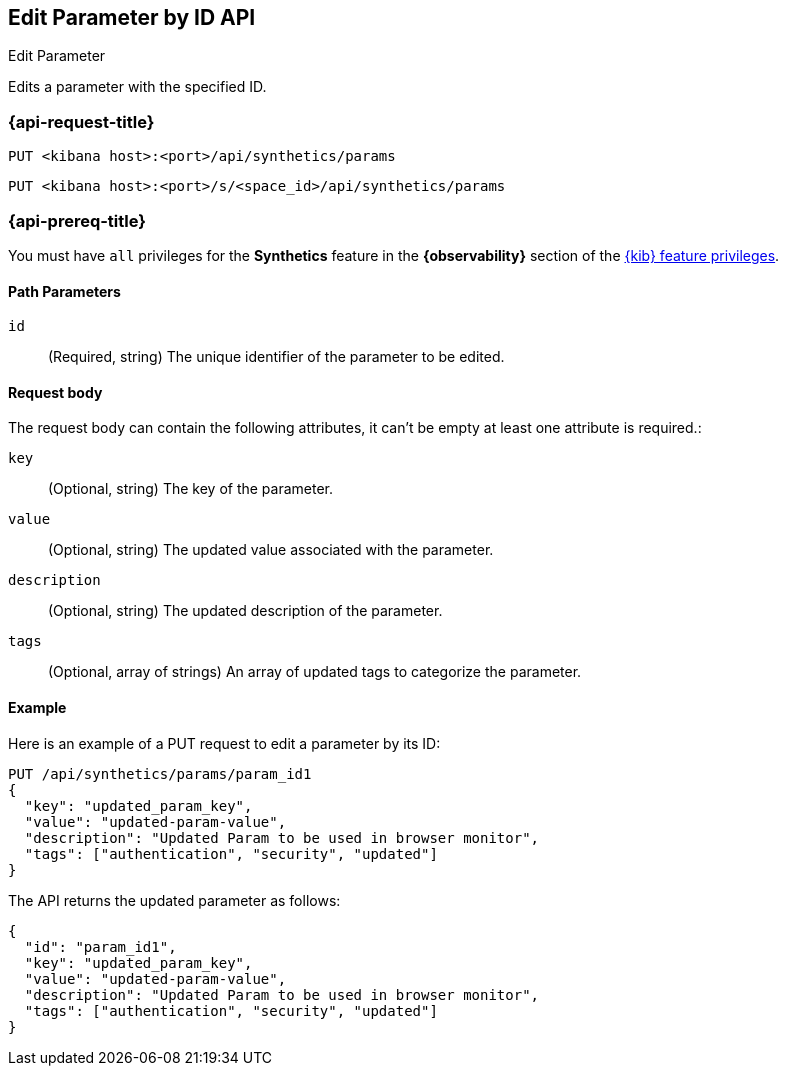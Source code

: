 [[edit-parameter-by-id-api]]
== Edit Parameter by ID API
++++
<titleabbrev>Edit Parameter</titleabbrev>
++++

Edits a parameter with the specified ID.

=== {api-request-title}

`PUT <kibana host>:<port>/api/synthetics/params`

`PUT <kibana host>:<port>/s/<space_id>/api/synthetics/params`

=== {api-prereq-title}

You must have `all` privileges for the *Synthetics* feature in the *{observability}* section of the
<<kibana-feature-privileges,{kib} feature privileges>>.

[[parameter-edit-path-params]]
==== Path Parameters

`id`::
(Required, string) The unique identifier of the parameter to be edited.

[[parameter-edit-request-body]]
==== Request body

The request body can contain the following attributes, it can't be empty at least one attribute is required.:

`key`::
(Optional, string) The key of the parameter.

`value`::
(Optional, string) The updated value associated with the parameter.

`description`::
(Optional, string) The updated description of the parameter.

`tags`::
(Optional, array of strings) An array of updated tags to categorize the parameter.

[[parameter-edit-example]]
==== Example

Here is an example of a PUT request to edit a parameter by its ID:

[source,sh]
--------------------------------------------------
PUT /api/synthetics/params/param_id1
{
  "key": "updated_param_key",
  "value": "updated-param-value",
  "description": "Updated Param to be used in browser monitor",
  "tags": ["authentication", "security", "updated"]
}
--------------------------------------------------

The API returns the updated parameter as follows:

[source,json]
--------------------------------------------------
{
  "id": "param_id1",
  "key": "updated_param_key",
  "value": "updated-param-value",
  "description": "Updated Param to be used in browser monitor",
  "tags": ["authentication", "security", "updated"]
}
--------------------------------------------------
